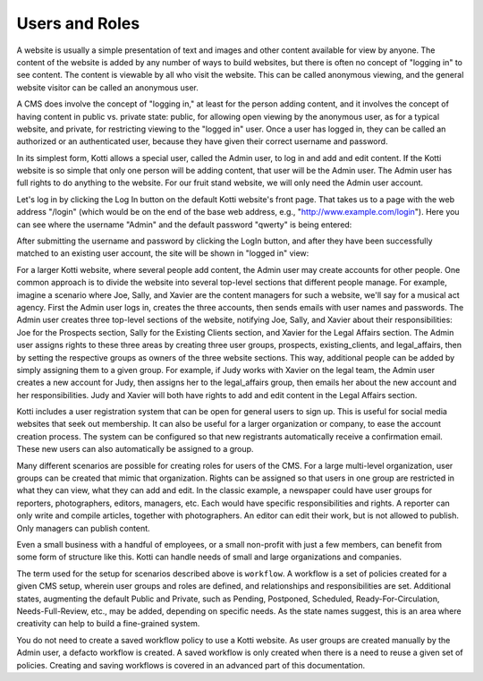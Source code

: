 ===============
Users and Roles
===============

A website is usually a simple presentation of text and images and other content
available for view by anyone. The content of the website is added by any number
of ways to build websites, but there is often no concept of "logging in" to see
content. The content is viewable by all who visit the website. This can be
called anonymous viewing, and the general website visitor can be called an
anonymous user.

A CMS does involve the concept of "logging in," at least for the person adding
content, and it involves the concept of having content in public vs. private
state: public, for allowing open viewing by the anonymous user, as for a
typical website, and private, for restricting viewing to the "logged in" user.
Once a user has logged in, they can be called an authorized or an authenticated
user, because they have given their correct username and password.

In its simplest form, Kotti allows a special user, called the Admin user, to
log in and add and edit content. If the Kotti website is so simple that only
one person will be adding content, that user will be the Admin user. The Admin
user has full rights to do anything to the website. For our fruit stand
website, we will only need the Admin user account.

Let's log in by clicking the Log In button on the default Kotti website's front
page. That takes us to a page with the web address "/login" (which would be on
the end of the base web address, e.g., "http://www.example.com/login"). Here
you can see where the username "Admin" and the default password "qwerty" is
being entered:

.. Image:: ../images/logging_in.png

After submitting the username and password by clicking the LogIn button, and
after they have been successfully matched to an existing user account, the site
will be shown in "logged in" view:

.. Image:: ../images/logged_in.png

For a larger Kotti website, where several people add content, the Admin user
may create accounts for other people. One common approach is to divide the
website into several top-level sections that different people manage. For
example, imagine a scenario where Joe, Sally, and Xavier are the content
managers for such a website, we'll say for a musical act agency. First the
Admin user logs in, creates the three accounts, then sends emails with user
names and passwords.  The Admin user creates three top-level sections of the
website, notifying Joe, Sally, and Xavier about their responsibilities: Joe for
the Prospects section, Sally for the Existing Clients section, and Xavier for
the Legal Affairs section.  The Admin user assigns rights to these three areas
by creating three user groups, prospects, existing_clients, and legal_affairs,
then by setting the respective groups as owners of the three website sections.
This way, additional people can be added by simply assigning them to a given
group. For example, if Judy works with Xavier on the legal team, the Admin user
creates a new account for Judy, then assigns her to the legal_affairs group,
then emails her about the new account and her responsibilities.  Judy and
Xavier will both have rights to add and edit content in the Legal Affairs
section.

Kotti includes a user registration system that can be open for general users to
sign up. This is useful for social media websites that seek out membership. It
can also be useful for a larger organization or company, to ease the account
creation process. The system can be configured so that new registrants
automatically receive a confirmation email. These new users can also
automatically be assigned to a group.

Many different scenarios are possible for creating roles for users of the CMS.
For a large multi-level organization, user groups can be created that mimic
that organization. Rights can be assigned so that users in one group are
restricted in what they can view, what they can add and edit. In the classic
example, a newspaper could have user groups for reporters, photographers,
editors, managers, etc. Each would have specific responsibilities and rights.
A reporter can only write and compile articles, together with photographers. An
editor can edit their work, but is not allowed to publish.  Only managers can
publish content.

Even a small business with a handful of employees, or a small non-profit with
just a few members, can benefit from some form of structure like this. Kotti
can handle needs of small and large organizations and companies.

The term used for the setup for scenarios described above is ``workflow``. A
workflow is a set of policies created for a given CMS setup, wherein user
groups and roles are defined, and relationships and responsibilities are set.
Additional states, augmenting the default Public and Private, such as Pending,
Postponed, Scheduled, Ready-For-Circulation, Needs-Full-Review, etc., may be
added, depending on specific needs. As the state names suggest, this is an area
where creativity can help to build a fine-grained system.

You do not need to create a saved workflow policy to use a Kotti website. As
user groups are created manually by the Admin user, a defacto workflow is
created.  A saved workflow is only created when there is a need to reuse a
given set of policies. Creating and saving workflows is covered in an advanced
part of this documentation.

